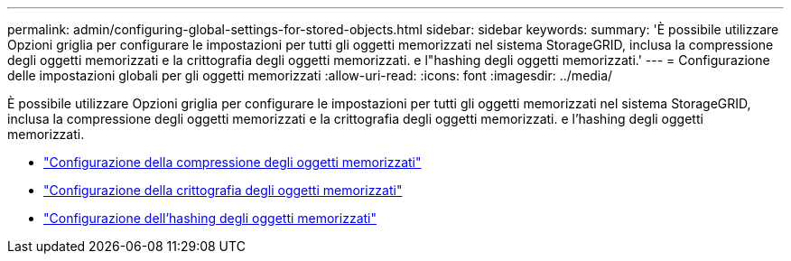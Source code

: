 ---
permalink: admin/configuring-global-settings-for-stored-objects.html 
sidebar: sidebar 
keywords:  
summary: 'È possibile utilizzare Opzioni griglia per configurare le impostazioni per tutti gli oggetti memorizzati nel sistema StorageGRID, inclusa la compressione degli oggetti memorizzati e la crittografia degli oggetti memorizzati. e l"hashing degli oggetti memorizzati.' 
---
= Configurazione delle impostazioni globali per gli oggetti memorizzati
:allow-uri-read: 
:icons: font
:imagesdir: ../media/


[role="lead"]
È possibile utilizzare Opzioni griglia per configurare le impostazioni per tutti gli oggetti memorizzati nel sistema StorageGRID, inclusa la compressione degli oggetti memorizzati e la crittografia degli oggetti memorizzati. e l'hashing degli oggetti memorizzati.

* link:configuring-stored-object-compression.html["Configurazione della compressione degli oggetti memorizzati"]
* link:configuring-stored-object-encryption.html["Configurazione della crittografia degli oggetti memorizzati"]
* link:configuring-stored-object-hashing.html["Configurazione dell'hashing degli oggetti memorizzati"]

